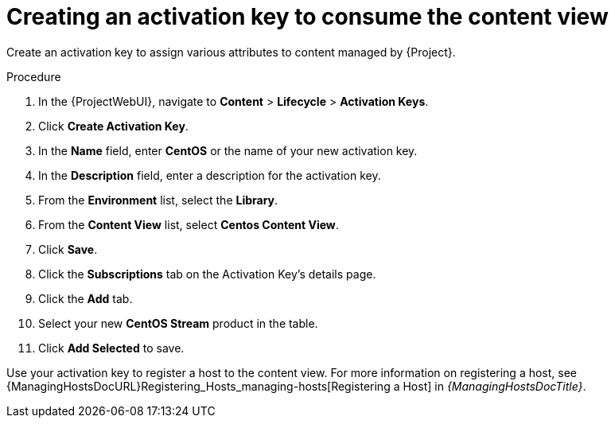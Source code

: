 [id="Creating_an_Activation_Key_to_Consume_the_Content_View_{context}"]
= Creating an activation key to consume the content view

Create an activation key to assign various attributes to content managed by {Project}.

.Procedure
. In the {ProjectWebUI}, navigate to *Content* > *Lifecycle* > *Activation Keys*.
. Click *Create Activation Key*.
. In the *Name* field, enter *CentOS* or the name of your new activation key.
. In the *Description* field, enter a description for the activation key.
. From the *Environment* list, select the *Library*.
. From the *Content View* list, select *Centos Content View*.
. Click *Save*.
. Click the *Subscriptions* tab on the Activation Key's details page.
. Click the *Add* tab.
. Select your new *CentOS Stream* product in the table.
. Click *Add Selected* to save.

Use your activation key to register a host to the content view.
For more information on registering a host, see {ManagingHostsDocURL}Registering_Hosts_managing-hosts[Registering a Host] in _{ManagingHostsDocTitle}_.
